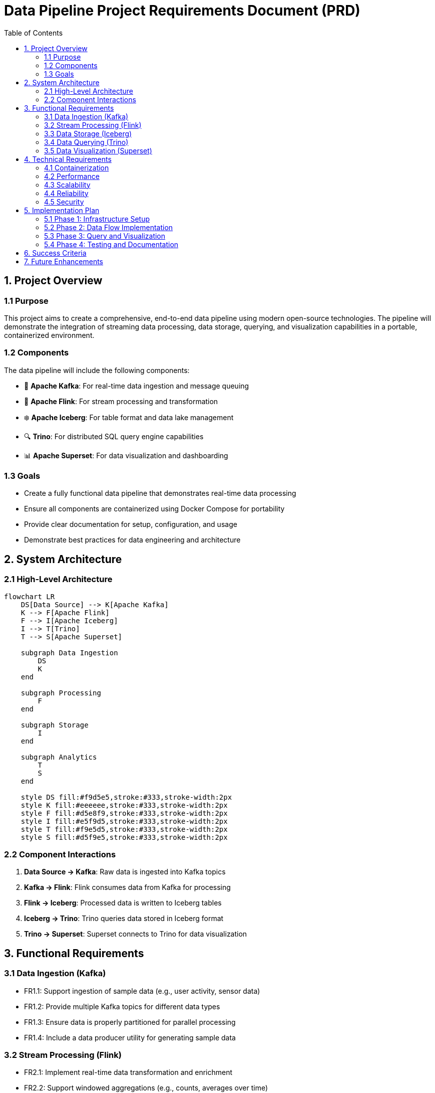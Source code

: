 = Data Pipeline Project Requirements Document (PRD)
:toc:
:icons: font
:diagram-server-url: https://kroki.io
:diagram-server-type: kroki_io

== 1. Project Overview

=== 1.1 Purpose
This project aims to create a comprehensive, end-to-end data pipeline using modern open-source technologies.
The pipeline will demonstrate the integration of streaming data processing, data storage, querying, and visualization capabilities in a portable, containerized environment.

=== 1.2 Components
The data pipeline will include the following components:

* 🚀 *Apache Kafka*: For real-time data ingestion and message queuing
* 🌊 *Apache Flink*: For stream processing and transformation
* ❄️ *Apache Iceberg*: For table format and data lake management
* 🔍 *Trino*: For distributed SQL query engine capabilities
* 📊 *Apache Superset*: For data visualization and dashboarding

=== 1.3 Goals

* Create a fully functional data pipeline that demonstrates real-time data processing
* Ensure all components are containerized using Docker Compose for portability
* Provide clear documentation for setup, configuration, and usage
* Demonstrate best practices for data engineering and architecture

== 2. System Architecture

=== 2.1 High-Level Architecture

[mermaid]
....
flowchart LR
    DS[Data Source] --> K[Apache Kafka]
    K --> F[Apache Flink]
    F --> I[Apache Iceberg]
    I --> T[Trino]
    T --> S[Apache Superset]
    
    subgraph Data Ingestion
        DS
        K
    end
    
    subgraph Processing
        F
    end
    
    subgraph Storage
        I
    end
    
    subgraph Analytics
        T
        S
    end
    
    style DS fill:#f9d5e5,stroke:#333,stroke-width:2px
    style K fill:#eeeeee,stroke:#333,stroke-width:2px
    style F fill:#d5e8f9,stroke:#333,stroke-width:2px
    style I fill:#e5f9d5,stroke:#333,stroke-width:2px
    style T fill:#f9e5d5,stroke:#333,stroke-width:2px
    style S fill:#d5f9e5,stroke:#333,stroke-width:2px
....

=== 2.2 Component Interactions

1. *Data Source → Kafka*: Raw data is ingested into Kafka topics
2. *Kafka → Flink*: Flink consumes data from Kafka for processing
3. *Flink → Iceberg*: Processed data is written to Iceberg tables
4. *Iceberg → Trino*: Trino queries data stored in Iceberg format
5. *Trino → Superset*: Superset connects to Trino for data visualization

== 3. Functional Requirements

=== 3.1 Data Ingestion (Kafka)

* FR1.1: Support ingestion of sample data (e.g., user activity, sensor data)
* FR1.2: Provide multiple Kafka topics for different data types
* FR1.3: Ensure data is properly partitioned for parallel processing
* FR1.4: Include a data producer utility for generating sample data

=== 3.2 Stream Processing (Flink)

* FR2.1: Implement real-time data transformation and enrichment
* FR2.2: Support windowed aggregations (e.g., counts, averages over time)
* FR2.3: Detect patterns or anomalies in the data stream
* FR2.4: Provide checkpointing for fault tolerance

=== 3.3 Data Storage (Iceberg)

* FR3.1: Organize data in a structured table format
* FR3.2: Support schema evolution
* FR3.3: Implement partitioning strategies for efficient querying
* FR3.4: Enable time travel queries (historical data access)

=== 3.4 Data Querying (Trino)

* FR4.1: Support SQL queries across the data lake
* FR4.2: Enable joins between different data sources
* FR4.3: Provide query optimization for performance
* FR4.4: Support both batch and interactive queries

=== 3.5 Data Visualization (Superset)

* FR5.1: Create dashboards for key metrics
* FR5.2: Support various chart types (bar, line, pie, etc.)
* FR5.3: Enable filtering and drill-down capabilities
* FR5.4: Provide scheduled reports or alerts

== 4. Technical Requirements

=== 4.1 Containerization

* TR1.1: All components must be containerized using Docker
* TR1.2: Provide a docker-compose.yml file for easy deployment
* TR1.3: Ensure proper networking between containers
* TR1.4: Include volume mounts for persistent data

=== 4.2 Performance

* TR2.1: The system should handle at least 1000 events per second
* TR2.2: Query response time should be under 5 seconds for typical queries
* TR2.3: Dashboard loading time should be under 3 seconds

=== 4.3 Scalability

* TR3.1: Components should be configurable to scale horizontally
* TR3.2: Resource allocation should be adjustable via configuration

=== 4.4 Reliability

* TR4.1: Implement proper error handling and logging
* TR4.2: Ensure data consistency across the pipeline
* TR4.3: Support for component restarts without data loss

=== 4.5 Security

* TR5.1: Basic authentication for web interfaces
* TR5.2: Secure network communication between components
* TR5.3: Role-based access control for Superset dashboards

== 5. Implementation Plan

[mermaid]
....
gantt
    title Project Implementation Timeline
    dateFormat  YYYY-MM-DD
    section Phase 1
    Infrastructure Setup           :p1, 2025-03-15, 7d
    section Phase 2
    Data Flow Implementation       :p2, after p1, 10d
    section Phase 3
    Query and Visualization        :p3, after p2, 7d
    section Phase 4
    Testing and Documentation      :p4, after p3, 5d
....

=== 5.1 Phase 1: Infrastructure Setup

* Set up Docker Compose environment
* Configure networking and volumes
* Implement basic health checks

=== 5.2 Phase 2: Data Flow Implementation

* Set up Kafka topics and producers
* Implement Flink processing jobs
* Configure Iceberg tables and storage

=== 5.3 Phase 3: Query and Visualization

* Configure Trino for querying Iceberg data
* Set up Superset connection to Trino
* Create initial dashboards and visualizations

=== 5.4 Phase 4: Testing and Documentation

* Test end-to-end data flow
* Performance testing
* Create comprehensive documentation

== 6. Success Criteria

* Complete, functioning data pipeline with all components integrated
* Sample data flowing through the entire pipeline
* Queryable data via Trino
* Visualizations available in Superset
* Documentation for setup and usage
* All components running in Docker containers orchestrated by Docker Compose

== 7. Future Enhancements

* Integration with additional data sources
* Advanced analytics using machine learning
* High availability configuration
* Monitoring and alerting system
* CI/CD pipeline for deployment
